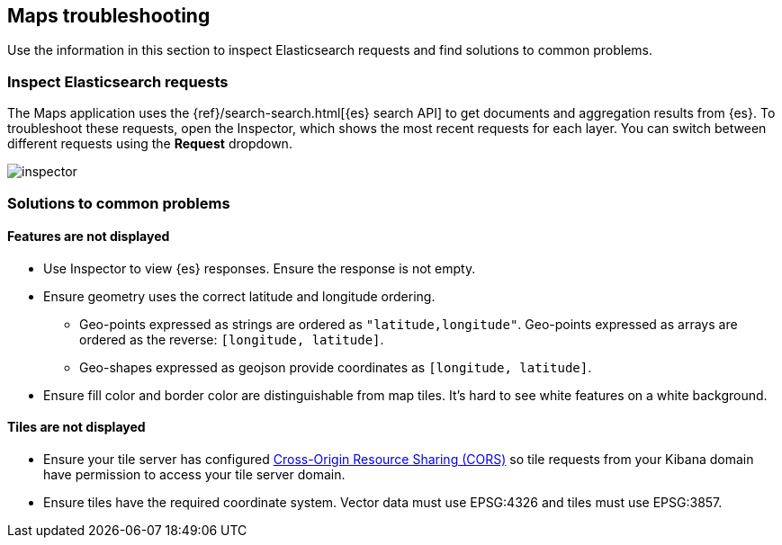[role="xpack"]
[[maps-troubleshooting]]
== Maps troubleshooting

Use the information in this section to inspect Elasticsearch requests and find solutions to common problems.

[float]
=== Inspect Elasticsearch requests

The Maps application uses the {ref}/search-search.html[{es} search API] to get documents and aggregation results from {es}. To troubleshoot these requests, open the Inspector, which shows the most recent requests for each layer. You can switch between different requests using the *Request* dropdown.

[role="screenshot"]
image::maps/images/inspector.png[]

[float]
=== Solutions to common problems

[float]
==== Features are not displayed

* Use Inspector to view {es} responses. Ensure the response is not empty.
* Ensure geometry uses the correct latitude and longitude ordering.
  ** Geo-points expressed as strings are ordered as `"latitude,longitude"`. Geo-points expressed as arrays are ordered as the reverse: `[longitude, latitude]`.
  ** Geo-shapes expressed as geojson provide coordinates as `[longitude, latitude]`.
* Ensure fill color and border color are distinguishable from map tiles. It's hard to see white features on a white background.

[float]
==== Tiles are not displayed

* Ensure your tile server has configured https://developer.mozilla.org/en-US/docs/Web/HTTP/CORS[Cross-Origin Resource Sharing (CORS)] so tile requests from your Kibana domain have permission to access your tile server domain.
* Ensure tiles have the required coordinate system. Vector data must use EPSG:4326 and tiles must use EPSG:3857.


